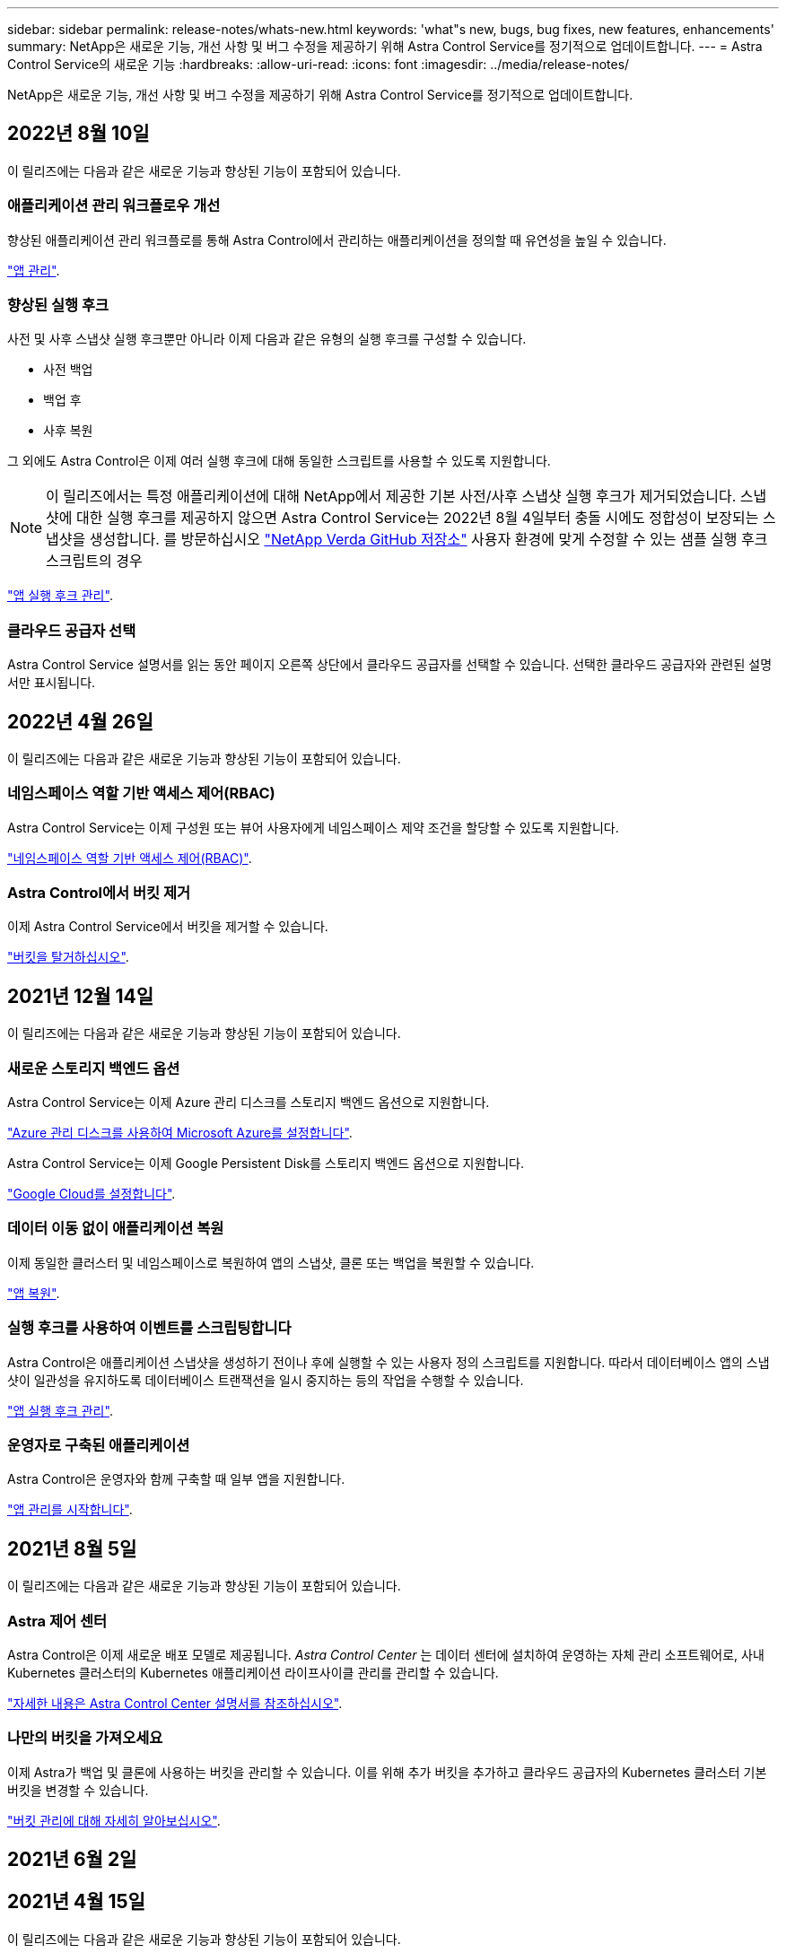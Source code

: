 ---
sidebar: sidebar 
permalink: release-notes/whats-new.html 
keywords: 'what"s new, bugs, bug fixes, new features, enhancements' 
summary: NetApp은 새로운 기능, 개선 사항 및 버그 수정을 제공하기 위해 Astra Control Service를 정기적으로 업데이트합니다. 
---
= Astra Control Service의 새로운 기능
:hardbreaks:
:allow-uri-read: 
:icons: font
:imagesdir: ../media/release-notes/


NetApp은 새로운 기능, 개선 사항 및 버그 수정을 제공하기 위해 Astra Control Service를 정기적으로 업데이트합니다.



== 2022년 8월 10일

이 릴리즈에는 다음과 같은 새로운 기능과 향상된 기능이 포함되어 있습니다.



=== 애플리케이션 관리 워크플로우 개선

향상된 애플리케이션 관리 워크플로를 통해 Astra Control에서 관리하는 애플리케이션을 정의할 때 유연성을 높일 수 있습니다.

link:../use/manage-apps.html#manage-apps["앱 관리"].

ifdef::aws[]



=== Amazon Web Services 클러스터 지원

Astra Control Service는 이제 Amazon Elastic Kubernetes Service에 호스팅된 클러스터에서 실행 중인 앱을 관리할 수 있습니다. Amazon Elastic Block Store 또는 NetApp ONTAP용 Amazon FSx를 스토리지 백엔드로 사용하도록 클러스터를 구성할 수 있습니다.

link:../get-started/set-up-amazon-web-services.html["Amazon Web Services를 설정합니다"].

endif::aws[]



=== 향상된 실행 후크

사전 및 사후 스냅샷 실행 후크뿐만 아니라 이제 다음과 같은 유형의 실행 후크를 구성할 수 있습니다.

* 사전 백업
* 백업 후
* 사후 복원


그 외에도 Astra Control은 이제 여러 실행 후크에 대해 동일한 스크립트를 사용할 수 있도록 지원합니다.


NOTE: 이 릴리즈에서는 특정 애플리케이션에 대해 NetApp에서 제공한 기본 사전/사후 스냅샷 실행 후크가 제거되었습니다. 스냅샷에 대한 실행 후크를 제공하지 않으면 Astra Control Service는 2022년 8월 4일부터 충돌 시에도 정합성이 보장되는 스냅샷을 생성합니다. 를 방문하십시오 https://github.com/NetApp/Verda["NetApp Verda GitHub 저장소"^] 사용자 환경에 맞게 수정할 수 있는 샘플 실행 후크 스크립트의 경우

link:../use/manage-app-execution-hooks.html["앱 실행 후크 관리"].

ifdef::azure[]



=== Azure 마켓플레이스 지원

이제 Azure Marketplace를 통해 Astra Control Service에 등록할 수 있습니다.

endif::azure[]



=== 클라우드 공급자 선택

Astra Control Service 설명서를 읽는 동안 페이지 오른쪽 상단에서 클라우드 공급자를 선택할 수 있습니다. 선택한 클라우드 공급자와 관련된 설명서만 표시됩니다.



== 2022년 4월 26일

이 릴리즈에는 다음과 같은 새로운 기능과 향상된 기능이 포함되어 있습니다.



=== 네임스페이스 역할 기반 액세스 제어(RBAC)

Astra Control Service는 이제 구성원 또는 뷰어 사용자에게 네임스페이스 제약 조건을 할당할 수 있도록 지원합니다.

link:../learn/user-roles-namespaces.html["네임스페이스 역할 기반 액세스 제어(RBAC)"].

ifdef::azure[]



=== Azure Active Directory 지원

Astra Control Service는 인증 및 ID 관리를 위해 Azure Active Directory를 사용하는 AKS 클러스터를 지원합니다.

link:../get-started/add-first-cluster.html["Astra Control Service에서 Kubernetes 클러스터 관리를 시작합니다"].



=== 전용 AKS 클러스터 지원

이제 전용 IP 주소를 사용하는 AKS 클러스터를 관리할 수 있습니다.

link:../get-started/add-first-cluster.html["Astra Control Service에서 Kubernetes 클러스터 관리를 시작합니다"].

endif::azure[]



=== Astra Control에서 버킷 제거

이제 Astra Control Service에서 버킷을 제거할 수 있습니다.

link:../use/manage-buckets.html["버킷을 탈거하십시오"].



== 2021년 12월 14일

이 릴리즈에는 다음과 같은 새로운 기능과 향상된 기능이 포함되어 있습니다.



=== 새로운 스토리지 백엔드 옵션

Astra Control Service는 이제 Azure 관리 디스크를 스토리지 백엔드 옵션으로 지원합니다.

link:../get-started/set-up-microsoft-azure-with-amd.html["Azure 관리 디스크를 사용하여 Microsoft Azure를 설정합니다"].

endif::gcp[]

Astra Control Service는 이제 Google Persistent Disk를 스토리지 백엔드 옵션으로 지원합니다.

link:../get-started/set-up-google-cloud.html["Google Cloud를 설정합니다"].

endif::azure[]



=== 데이터 이동 없이 애플리케이션 복원

이제 동일한 클러스터 및 네임스페이스로 복원하여 앱의 스냅샷, 클론 또는 백업을 복원할 수 있습니다.

link:../use/restore-apps.html["앱 복원"].



=== 실행 후크를 사용하여 이벤트를 스크립팅합니다

Astra Control은 애플리케이션 스냅샷을 생성하기 전이나 후에 실행할 수 있는 사용자 정의 스크립트를 지원합니다. 따라서 데이터베이스 앱의 스냅샷이 일관성을 유지하도록 데이터베이스 트랜잭션을 일시 중지하는 등의 작업을 수행할 수 있습니다.

link:../use/manage-app-execution-hooks.html["앱 실행 후크 관리"].



=== 운영자로 구축된 애플리케이션

Astra Control은 운영자와 함께 구축할 때 일부 앱을 지원합니다.

link:../use/manage-apps.html#app-management-requirements["앱 관리를 시작합니다"].

ifdef::azure[]



=== 리소스 그룹 범위가 있는 서비스 주체

이제 Astra Control Service는 리소스 그룹 범위를 사용하는 서비스 보안 주체를 지원합니다.

link:../get-started/set-up-microsoft-azure-with-anf.html#create-an-azure-service-principal-2["Azure 서비스 보안 주체 만들기"].

endif::azure[]



== 2021년 8월 5일

이 릴리즈에는 다음과 같은 새로운 기능과 향상된 기능이 포함되어 있습니다.



=== Astra 제어 센터

Astra Control은 이제 새로운 배포 모델로 제공됩니다. _Astra Control Center_ 는 데이터 센터에 설치하여 운영하는 자체 관리 소프트웨어로, 사내 Kubernetes 클러스터의 Kubernetes 애플리케이션 라이프사이클 관리를 관리할 수 있습니다.

https://docs.netapp.com/us-en/astra-control-center["자세한 내용은 Astra Control Center 설명서를 참조하십시오"^].



=== 나만의 버킷을 가져오세요

이제 Astra가 백업 및 클론에 사용하는 버킷을 관리할 수 있습니다. 이를 위해 추가 버킷을 추가하고 클라우드 공급자의 Kubernetes 클러스터 기본 버킷을 변경할 수 있습니다.

link:../use/manage-buckets.html["버킷 관리에 대해 자세히 알아보십시오"].



== 2021년 6월 2일

ifdef::gcp[]

이 릴리스에는 버그 수정 및 Google Cloud 지원에 대한 다음과 같은 개선 사항이 포함되어 있습니다.



=== 공유 VPC 지원

이제 공유 VPC 네트워크 구성을 사용하여 GCP 프로젝트의 GKE 클러스터를 관리할 수 있습니다.



=== CVS 서비스 유형에 대한 영구 볼륨 크기입니다

Astra Control Service는 이제 CVS 서비스 유형을 사용할 때 최소 300GiB의 영구 볼륨을 생성합니다.

link:../learn/choose-class-and-size.html["Astra Control Service가 Cloud Volumes Service for Google Cloud를 영구 볼륨의 스토리지 백엔드로 사용하는 방법에 대해 알아보십시오"].



=== 컨테이너 최적화 OS 지원

컨테이너 최적화 OS는 이제 GKE 작업자 노드에서 지원됩니다. 이것은 Ubuntu에 대한 지원 외에 추가로 제공됩니다.

link:../get-started/set-up-google-cloud.html#gke-cluster-requirements["GKE 클러스터 요구 사항에 대해 자세히 알아보십시오"].

endif::gcp[]



== 2021년 4월 15일

이 릴리즈에는 다음과 같은 새로운 기능과 향상된 기능이 포함되어 있습니다.

ifdef::azure[]



=== AKS 클러스터 지원

Astra Control Service는 이제 Azure Kubernetes Service(AKS)의 관리되는 Kubernetes 클러스터에서 실행 중인 앱을 관리할 수 있습니다.

link:../get-started/set-up-microsoft-azure-with-anf.html["시작하는 방법을 알아보십시오"].

endif::azure[]



=== REST API

이제 Astra Control REST API를 사용할 수 있습니다. 이 API는 최신 기술과 최신 모범 사례를 기반으로 합니다.

https://docs.netapp.com/us-en/astra-automation["REST API를 사용하여 애플리케이션 데이터 라이프사이클 관리를 자동화하는 방법에 대해 알아보십시오"^].



=== 연간 구독

Astra Control Service는 이제 _ Premium Subscription _ 을(를) 제공합니다.

연 단위 가입으로 할인된 요금으로 선결제하면 _application pack_당 최대 10개의 앱을 관리할 수 있습니다. NetApp 세일즈 팀에 문의하여 조직에 필요한 만큼 팩을 구매하십시오. 예를 들어, Astra Control Service에서 30개의 앱을 관리하려면 3팩 을 구입하십시오.

연간 구독에서 허용하는 것보다 더 많은 앱을 관리하는 경우 응용 프로그램당 분당 $0.005의 초과 요금(Premium PayGo와 동일)으로 청구됩니다.

link:../get-started/intro.html#pricing["Astra Control Service 가격에 대해 자세히 알아보십시오"].



=== 네임스페이스 및 앱 시각화

네임스페이스와 앱 간의 계층 구조를 더 잘 표시하기 위해 검색된 앱 페이지를 개선했습니다. 네임스페이스를 확장하여 해당 네임스페이스에 포함된 앱을 확인하기만 하면 됩니다.

link:../use/manage-apps.html["앱 관리에 대해 자세히 알아보십시오"].

image:screenshot-group.gif["검색된 탭이 선택된 앱 페이지의 스크린샷"]



=== 향상된 사용자 인터페이스

데이터 보호 마법사 기능이 향상되어 사용이 간편했습니다. 예를 들어 보호 정책 마법사를 정의하여 보호 스케줄을 보다 쉽게 확인할 수 있습니다.

image:screenshot-protection-policy.gif["시간별, 일별, 주별 및 월별 스케줄을 설정할 수 있는 보호 정책 구성 대화 상자의 스크린샷"]



=== 활동 개선 사항

Astra Control 계정의 활동에 대한 세부 정보를 보다 쉽게 확인할 수 있습니다.

* 관리 앱, 심각도 수준, 사용자 및 시간 범위를 기준으로 활동 목록을 필터링합니다.
* Astra Control 계정 활동을 CSV 파일로 다운로드합니다.
* 클러스터 또는 앱을 선택한 후 클러스터 페이지 또는 앱 페이지에서 직접 활동을 봅니다.


link:../use/view-account-activity.html["계정 활동 보기에 대해 자세히 알아보세요"].



== 2021년 3월 1일

ifdef::gcp[]

이제 Astra Control Service가 를 지원합니다 https://cloud.google.com/solutions/partners/netapp-cloud-volumes/service-types["_CVS_서비스 유형입니다"^] Google Cloud용 Cloud Volumes Service와 함께. 이는 이미 _CVS - Performance_service 유형을 지원하는 것 외에도 가능합니다. Astra Control Service는 Cloud Volumes Service for Google Cloud를 영구 볼륨의 스토리지 백엔드로 사용합니다.

이는 Astra Control Service가 이제 _any_에서 실행 중인 Kubernetes 클러스터의 애플리케이션 데이터를 관리할 수 있다는 것을 의미합니다 https://cloud.netapp.com/cloud-volumes-global-regions#cvsGcp["Cloud Volumes Service가 지원되는 Google 클라우드 지역"^].

Google Cloud 지역 중에서 선택할 수 있는 유연성이 있다면 성능 요구사항에 따라 CVS 또는 CVS 성능을 선택할 수 있습니다. link:../learn/choose-class-and-size.html["서비스 유형 선택에 대해 자세히 알아보십시오"].

endif::gcp[]



== 2021년 1월 25일

이제 Astra Control Service가 GA될 예정입니다. 당사는 베타 릴리스로부터 받은 많은 피드백을 통합하여 몇 가지 주목할 만한 개선 사항을 만들었습니다.

* 무료 요금제로 전환하여 프리미엄 요금제로 전환할 수 있습니다. link:../use/set-up-billing.html["청구에 대해 자세히 알아보십시오"].
* Astra Control Service는 이제 CVS 성능 서비스 유형을 사용할 때 최소 100GiB의 영구 볼륨을 생성합니다.
* Astra Control Service는 이제 앱을 더 빠르게 검색할 수 있습니다.
* 이제 직접 계정을 만들고 삭제할 수 있습니다.
* Astra Control Service에서 Kubernetes 클러스터에 더 이상 액세스할 수 없을 때 알림 기능이 개선되었습니다.
+
Astra Control Service는 연결이 끊긴 클러스터에 대한 앱을 관리할 수 없기 때문에 이러한 알림이 중요합니다.





== 2020년 12월 17일(베타 업데이트)

사용자 경험을 개선하기 위해 주로 버그 픽스에 초점을 맞추었지만 주목할 만한 몇 가지 개선 사항은 다음과 같습니다.

* 첫 번째 Kubernetes 컴퓨팅을 Astra Control Service에 추가하면 클러스터가 있는 지역에 오브젝트 저장소가 생성됩니다.
* 이제 컴퓨팅 레벨에서 스토리지 세부 정보를 볼 때 영구 볼륨에 대한 세부 정보를 확인할 수 있습니다.
+
image:screenshot-compute-pvs.gif["Kubernetes 클러스터에 프로비저닝된 영구 볼륨의 스크린샷"]

* 기존 스냅샷 또는 백업에서 애플리케이션을 복원하는 옵션이 추가되었습니다.
+
image:screenshot-app-restore.gif["작업 드롭다운을 선택하여 애플리케이션 복원을 선택할 수 있는 앱의 데이터 보호 탭 스크린샷"]

* Astra Control Service에서 관리하는 Kubernetes 클러스터를 삭제하면 클러스터가 * 제거됨 * 상태로 표시됩니다. 그런 다음 Astra Control Service에서 클러스터를 제거할 수 있습니다.
* 이제 계정 소유자는 다른 사용자에 대해 할당된 역할을 수정할 수 있습니다.
* 일반 가용성(GA)을 위해 Astra Control Service가 릴리스될 때 사용할 수 있는 청구 섹션을 추가했습니다.


